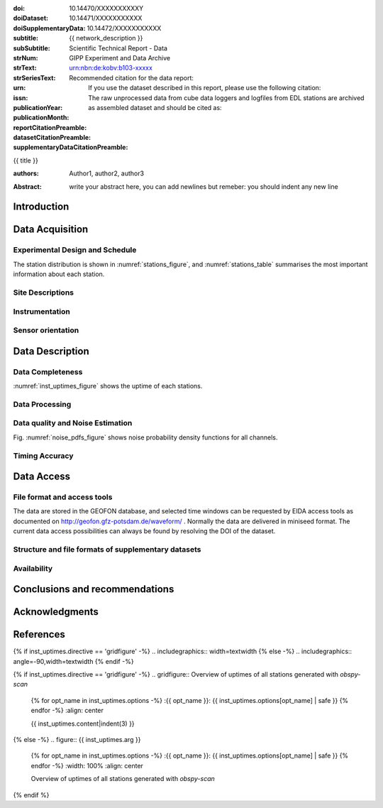 .. Network report template. Please fill your custom text here below.
   This is a RsT (ReStructuredText) file and also a comprehensive tutorial
   which might help you during editing. RsT is a lightweight markup language designed to be both
   easily readable/editable and processable by documentation-processing software (Sphinx) to
   produce html, latex or pdf output

   This portion of text (".. " followed by INDENTED text) is a comment block and will not
   be rendered. The comment block ends at the first non-indented line found

.. ^^^^^^^^^^^^^^^^^^^^^^^^^^^
.. FIELD LIST (LATEX METADATA)
.. ^^^^^^^^^^^^^^^^^^^^^^^^^^^
 
.. Field lists are two-column table-like structures resembling database records
   in the form :name: value (note the space before value). E.g.:
   
   :Date: 2001-08-16
   :Version: 1
   
   Fields in a Field list placed before the title:
   - Will never be rendered in any document
   - Can not have comments before or after (Sphinx bug?)
   - Must have values in plain text only, as markup in there will not be
     recognized (However, in this program newlines will be rendered)
   - Have to be considered as document metadata: their value will be placed in specific portions
     of the latex layout
   
   Here below a description of these fields:

   - doi (LIBRARY OR AUTHOR OR GIPP/GEOFON INPUT): the DOI of this report
   - doiDataset (LIBRARY INPUT): the DOI of the report dataset, if any
   - doiSupplementaryDataset (LIBRARY INPUT): the DOI of the report supplementary data, if any
   - subtitle (AUTHOR INPUT): self-explanatory. Filled automatically by default with the network description.
     Note: you should not specify newlines in it (same for subSubtitle below)
   - sub-sub-title (AUTHOR INPUT): self-explanatory. This this is the (optional) sub-sub-subtitle (below the subtitle)
   - strNum (LIBRARY INPUT): the Scientific Technical Report (STR) number
   - strText (LIBRARY INPUT): the STR text, displayed in the bottom of the title and 2nd page
   - strSeriesText (LIBRARY INPUT): the STR series text, displayed under the STR text (in smaller font) 
   - urn (LIBRARY INPUT): The urn, e.g.: urn:nbn:de:kobv:b103-xxxxx
     (side-note for developers: the sphinx builder might raise a
     warning if rst interprets it urn as URL. Please ignore the warning)
   - issn (LIBRARY INPUT): the issn. E.g.: 2190-7110
   - publicationYear (LIBRARY INPUT): the publication year. E.g., 2016
   - publicationMonth (LIBRARY INPUT): the publication month in plain english. E.g.: October
   - reportCitationPreamble (LIBRARY INPUT): the preamble text before the full bibliographic citation
     relative to the DOI of this report. The full text (preamble + DOI)
     will be rendered as the first paragraph in the back of the title page
   - datasetCitationPreamble (LIBRARY INPUT): the preamble text before the full bibliographic citation
     relative to the DOI of the dataset of this report
     The full text (preamble + DOI) will be rendered as the second paragraph in the back of the title page
     Note: If doiDataset is empty, nothing will be printed
   - supplementaryDataCitationPreamble (LIBRARY INPUT): the preamble text before the full bibliographic citation
     relative to the DOI of the supplementary dataset of this report.
     The full text (preamble + DOI) will be rendered as the third paragraph in the back of the title page.
     Note: If doiSupplementaryDataset is empty, nothing will be printed


:doi: 10.14470/XXXXXXXXXXY

:doiDataset: 10.14471/XXXXXXXXXXX

:doiSupplementaryData: 10.14472/XXXXXXXXXXX

:subtitle: {{ network_description }}

:subSubtitle: 

:strNum: 

:strText: Scientific Technical Report - Data

:strSeriesText: GIPP Experiment and Data Archive

:urn: urn:nbn:de:kobv:b103-xxxxx

:issn: 

:publicationYear: 

:publicationMonth: 
      
:reportCitationPreamble: Recommended citation for the data report:

:datasetCitationPreamble: If you use the dataset described in this report, please use the following citation:
   
:supplementaryDataCitationPreamble: The raw unprocessed data from cube data loggers and logfiles from
   EDL stations are archived as assembled dataset and should be cited as:


.. ^^^^^^
.. TITLE:
.. ^^^^^^

.. Section titles are set by decorating a SINGLE line of text with under- (and optionally over-)
   line characters WHICH MUST BE AT LEAST AS LONG AS the section title length.
   There is no rule about which decoration characters to use, but equal decorations are interpreted
   as same "level": thus two chapter titles must have the same decorations, a chapter and a section
   must not

{{ title }}

.. ^^^^^^^^^^^^^^^^^^^^^^^^
.. FIELD LIST (AFTER TITLE)
.. ^^^^^^^^^^^^^^^^^^^^^^^^
 
.. Fields in a Field list placed after the title:
   - Will be rendered in all documents (where and how, it depends on the output, e.g. LaTex vs HTML)  
   - Can have comments before or after
   - Can have values in rst syntax, as markup in there will be recognized. Thus remember to escape
     special characters with a backslash, if needed (e.g. to render ":abc:def:" as it is
     you need to input "\:abc\:def\:")


.. authors (AUTHOR INPUT). Provide the authors as comma separated items. Affiliations should be
   included here if needed, e.g. in round brackets after the author:

:authors: Author1, author2, author3

.. The abstract (AUTHOR INPUT):

:Abstract: write your abstract here, you can add newlines but remeber:
           you should indent
           any new line


.. From here on the document content. Section titles are underlined (or under+overlined)
   Provide always at least an empty line above and below each section title


Introduction
============

.. (AUTHOR INPUT) Describe the overall motivation for the experiment, its scientific objectives,
   and general statements about the conduct of the experiment, overall evaluation etc. 


Data Acquisition
================

Experimental Design and Schedule
--------------------------------

.. (AUTHOR INPUT) Describe here the overall design and design goals, the schedule of deployment,
   recovery and service trips, any major reorganisations of array geometry 

The station distribution is shown in :numref:`stations_figure`, and :numref:`stations_table`
summarises the most important information about each station.

Site Descriptions
-----------------

.. (AUTHOR INPUT) Describe in what environments stations were deployed (free field, urban etc.,
   in houses or outside etc). Upload pictures of a typical installation. 

Instrumentation
---------------

.. (AUTHOR INPUT) What instruments were used in the experiment, to whom do they belong.
   Any special issues? What version of firmware did they run.  Any particular technical issues
   (malfunctioning equipment)

Sensor orientation
------------------

.. (AUTHOR INPUT) Were stations aligned to magnetic north or true north.  How were
   they aligned (in case of true north Gyrocompass or magnetic compass
   with correction). If magnetic compass was used, what was the magnetic
   declination at the time of the experiment and how was it
   determined. Note that GFZ provides a declination calculator at
   http://www.gfz-potsdam.de/en/section/earths-magnetic-field/data-products-services/igrf-declination-calculator/
   Please verify that the sensor orientation in the GEOFON database (see table below)
   matches the actual orientation. (If not please send an email to geofon@gfz-potsdam.de to
   correct this)


Data Description
================

Data Completeness
-----------------

.. (AUTHOR INPUT) What proportion of the data were recovered. What were the reasons for data loss

:numref:`inst_uptimes_figure` shows the uptime of each stations.

Data Processing
---------------

.. (AUTHOR INPUT) Describe the steps resulting in generating the miniseed file finally submitted
   to GEOFON
 
Data quality and Noise Estimation
---------------------------------

.. (AUTHOR INPUT) Describe the noise levels, describe possible noise sources (day/night
   variability if this information is available and describe any other issues with the data
   quality, e.g. stuck components

Fig. :numref:`noise_pdfs_figure` shows noise probability density functions for all channels.

Timing Accuracy
---------------

.. (AUTHOR INPUT) How well did the GPS clocks run. Are there any stations with significant GPS
   outages? Be specific by providing tables or figures showing exactly which stations are
   trustworthy. What is your best estimate for the timing accuracy - note that for EDL you can
   upload plots 


Data Access
===========

File format and access tools
----------------------------

.. Normally nothing to be added by the PI here

The data are stored in the GEOFON database, and selected time windows can be requested by EIDA
access tools as documented on http://geofon.gfz-potsdam.de/waveform/ . Normally the data are
delivered in miniseed format. 
The current data access possibilities can always be found by resolving the DOI of the dataset.

Structure and file formats of supplementary datasets
----------------------------------------------------

.. (OPTIONAL AUTHOR INPUT) Describe here briefly the supplementary datasets downloaded if applicable
 
Availability
------------
.. (AUTHOR INPUT) Are data open or restricted. Until what time does an embargo last
   (for GIPP experiments normally 4 years after the end of data acquisition)
 

Conclusions and recommendations
===============================

.. (AUTHOR INPUT) If a colleague were to do an experiment in the same or similar area, what
   recommendations would you make to maximise data recovery. Are there any other general lessons
   learned on deployment procedures or data pre-processing worth passing on to other users or the
   instrument pool.
 
   
Acknowledgments
===============

.. (AUTHOR INPUT) 


References
==========

.. Example: [RYBERG14] Trond Ryberg. Cube timing errors introduced by long periods without gps
   reception, 2014. URL http://www.gfz-potsdam.de/fileadmin/gfz/sec22/pdf_doc/GIPP/cube/Cube_timing_errors_no_gps.pdf .


.. end of the document content. Below figures and tables added by means of rst directives

.. ^^^^^^^^^^^^^^^^^^^^^^^^^^^^^^^^^^^^^^^^^^^^^^^^^
.. DIRECTIVES:
.. ^^^^^^^^^^^^^^^^^^^^^^^^^^^^^^^^^^^^^^^^^^^^^^^^^

.. Rst "directives" are explicit markup blocks for generating special document objects, like
   figures and tables. They are in the form ".. directivetype::" and includes all subsequent
   INDENTED lines (see e.g. the ".. math::" directive above). A typical example to include a
   figure is:
   
   .. _figure-label:
   
   .. figure:: ./larch.png
      :width: 33%
      :align: center

      caption
   
   ".. _figure-label:" is the figure label, used to reference the figure via :numerf:`figure_label`
   - "./larch.png" is called the directive argument
   - ":width: 33%" and ":align: center" are directive options in the form :name: value
   - "caption" is called the directive content
   (For details, see http://docutils.sourceforge.net/docs/ref/rst/directives.html#figure)

   **IMPORTANT**:
   1. In the following, with "directive block" (or simply block) we will denote the directive AND
   its label (if any).
   2. A directive block must be always preceeded and followed by a blank line. Always.
   3. Only a blank line, not even comments, can be input between a label and
   its directive
   4. From within the web application only, NEVER edit:
      - file paths as they are relative to this document path on the server.
      - option names, as they might break the document build.
      Everything else (non-file argument, non-file content, option values) can be editable
   
   You can always delete / move / copy a directive BLOCK anywhere in the text.
   Non-standard Rst directives (i.e., implemented and working in this program only) are marked as
   (NonStandard) below


.. ^^^^^^^^^^^^^^^^^^^^^^^^^^^^^^^^^^^^^^^^^^^^^^^^^
.. CUSTOM DIRECTIVES (FIGURES AND TABLES)
.. ^^^^^^^^^^^^^^^^^^^^^^^^^^^^^^^^^^^^^^^^^^^^^^^^^

.. 1) The first directive is the directive to display the stations information in a
   table. It's the so called 'csv-table' directive
   (http://docutils.sourceforge.net/docs/ref/rst/directives.html#id4):
   There are several ways to display tables in RsT. Curiously, none of them is free from drawbacks
   and limitations. Csv-tables have the advantage to be easily editable here.

.. first of all, we show the "raw" directive, which might comes handy to put
   html or latex specific commands: in this case we decrease the size of the table
   to avoid page horizontal overflow. Remove the directive or change '\scriptsize' if you need it.
   
.. raw:: latex

   \scriptsize
   
.. we use the tabularcolumns directive
   (http://www.sphinx-doc.org/en/latest/markup/misc.html#directive-tabularcolumns):
   this directive gives a “column spec” for the next table occurring in the source file.
   The spec is the second argument to the LaTeX tabulary package’s environment, although,
   sphinx might use different tabular environment:

.. tabularcolumns:: |@{\ \ }l@{\ \ \ }l@{\ \ \ }l@{\ \ \ }l@{\ \ \ }l@{\ \ \ }l@{\ \ \ }l@{\ \ \ }l@{\ \ \ }l@{\ \ \ }l@{\ \ \ }l@{\ \ \ }l@{\ \ \ }l@{\ \ }|


.. customize the table horizontal lines via the tabularrows directive (implemented in this
   project onyl, as of July 2017 it's not implemented in Sphinx) which applies to the next
   generated table (latex output only). You can remove the whole block to show all hlines
   (default in sphinx).
   The directive can have two options, 'hline-show' or 'hline-hide' (*either* one *or* the other)
   specifying the indices of the hlines to show/hide, separeted by spaces (first index is 0).
   You can also provide python slice notations in the format 'start:end' or 'start:end:step'
   (http://stackoverflow.com/questions/509211/explain-pythons-slice-notation).
   The command might not work in some edge cases (e.g. for tables spanning over multiple pages)
   as it is a hack around a poor sphinx implementation, and might
   need some trial-and-errors for working as expected.
   Here we want  to show the first (0) and the last (-1) hlines, and each fourth hline starting
   from the second one (1::4 which means indices 1,5,9,...)
   
.. tabularrows::
   :hline-show: 0 1::4 -1

.. finally, the table directive (preceeded by its label so you can reference it via
   :numref:`stations_table`). You can edit the
   directive content[1] or the directive argument[2], as any csv file.
   [1] To provide empty strings quote them like this: "".
   [2] Text can span over several lines (providing as always the correct indentation)
   
.. _stations_table:

.. csv-table:: Station table. Note that start and end times represent the maximum validity of the
   corresponding configurations, not the actual data availability or time in the field.
   Azi: Azimuth of north or '1' component.
   :delim: space
   :quote: "
   :header-rows: 1
   
   {{ stations_table.content|indent(3) }}

.. restore normal size in latex only:

.. raw:: latex

   \normalsize


.. ==============================================================================   

.. 2) The second directive below is the (NonStandard) directive to display the station map figure.
   The syntax is similar to the csv-table directive (ses above) BUT produces an image instead.
   After the label definition (so you can reference the map figure via
   :numref:`stations_figure`), in the directive you can edit the argument (the map caption, keep
   indentation for newlines), the content as any csv file, or the directive option **values** 
   to customize the map: a full documentation of all option names is in preparation, we tried to
   make them as much self-explanatory as possible

.. _stations_figure:

.. mapfigure:: Station distribution in experiment (red symbols). If present, white-filled symbols
   show permanent stations and other temporary experiments archived at EIDA or IRIS-DMC,
   whose activity period overlapped at least partially with the time of the experiment.
   If present, open symbols show station sites which were no longer active at the time
   of the experiment, e.g. prior temporary experiments.
   :header-rows: 1
   :align: center
   :delim: space
   :quote: "
   {% for opt_name in stations_map.options -%}
   :{{ opt_name }}: {{ stations_map.options[opt_name] | safe }}
   {% endfor %}
   {{ stations_map.content|indent(3)  }}


.. ==============================================================================   

.. 3) The third directive is the (NonStandard) directive 'gridfigure' to display the noise pdfs.
   The syntax is similar to the csv-table directive (see above) BUT produces a grid of images.
   Note that in latex this will be rendered with a longtable followed by an
   empty figure with only the caption inside. This is a workaround to produce something that
   looks like a figure spanning over several pages (if needed) BUT it might need some arrangment
   as the figure caption might be placed on a different page. Being a table and a figure, all
   figure + table options, as well as all figure + table latex pre-customization (e.g.
   'tabularcolumns', 'includegraphics') apply also to a 'gridfigure'

.. first issue a raw latex command (You can remove the lines if the layout does not need a clear
   page):

.. raw:: latex

   \clearpage
   
.. customize latex tabularcolumns:
   
.. tabularcolumns::  @{}c@{}c@{}c@{}

.. customize the includegraphics options (only for latex output) for the next figure or image
   found (in the former case, applies the includegraphics options to all images of the figure):
   
.. includegraphics:: trim=8 30 76 0,width=0.33\textwidth,clip

.. customize also horizontal lines when rendering to latex. As usual, remove the block below to
   show all hlines. The block is mainly used as another example of the use of python slice
   notations: "a:b" means "from a until b-1". If a is missing it default to zero, if b is missing
   it defaults to the index after the last element. Thus ":" means all elements and the directive
   below hides all hlines:

.. tabularrows::
   :hline-hide: :

.. finally, the gridfigure directive (preceeded by its label so you can reference it via
   :numref:`noise_pdfs_figure`). The directive argument is the figure caption, the directive
   content holds the auto-generated pdfs placed on the server in the :dir: option
   (**do not change it!!**)

.. _noise_pdfs_figure:

.. gridfigure:: Noise probability density functions for all stations for database holdings
   :dir: {{ noise_pdfs.dirpath | safe  }}
   :delim: space
   :align: center
   :header-rows: 1
   :errorsastext: yes

   {{ noise_pdfs.content|indent(3) }}
   

.. ==============================================================================   

.. 4) The fourth directive is the directive to display the instrumental uptimes.
   Depending on the number of files uploaded when generating this template, it's either a
   'figure' or a (NonStandard) 'gridfigure' directive, in any case it will be rendered as figure
   in html and latex).

.. customize the includegraphics options (only for latex output) for the next figure or image
   found (in the former case, applies the includegraphics options to all images of the figure):

{% if inst_uptimes.directive == 'gridfigure' -%}
.. includegraphics:: width=\textwidth
{% else -%}
.. includegraphics:: angle=-90,width=\textwidth
{% endif -%}

.. here the directive (preceeded by its label so you can reference it via
   :numerf:`inst_uptimes_figure`). Note that the directive type is dynamically auto generated:
   if it's a 'figure' type, you can change the directive content which is the figure
   caption. If it's a 'gridfigure' type, remember that the directive *argument*
   is the figure caption

.. _inst_uptimes_figure:

{% if inst_uptimes.directive == 'gridfigure' -%}
.. gridfigure:: Overview of uptimes of all stations generated with `obspy-scan`
   {% for opt_name in inst_uptimes.options -%}
   :{{ opt_name }}: {{ inst_uptimes.options[opt_name] | safe }}
   {% endfor -%}
   :align: center
   
   {{ inst_uptimes.content|indent(3)  }}
{% else -%}
.. figure:: {{ inst_uptimes.arg  }}
   {% for opt_name in inst_uptimes.options -%}
   :{{ opt_name }}: {{ inst_uptimes.options[opt_name] | safe }}
   {% endfor -%}
   :width: 100%
   :align: center
   
   Overview of uptimes of all stations generated with `obspy-scan`
{% endif %}


.. ==============================================================================   


..  RST syntax help
    ===============
    
    (delete this section when no longer needed / after completion of editing)
    
    .. ^^^^^^^^^^^^^^^^^^^^^^^^^^^^^^^^^^^^^^^^^^^^^^^^^
    .. TEXT FORMATTING:
    .. ^^^^^^^^^^^^^^^^^^^^^^^^^^^^^^^^^^^^^^^^^^^^^^^^^
    
    This is an example of "normal" body text. It's not in a comment block.
    Remeber that indentation is a special RsT command and that newlines are actually not rendered
    (this is a newline and you shouldn't see any difference in html or latex)
    
    But you can type a new paragraph by adding an empty line above it (like in
    this case)
    
    .. italic can be rendered by wrapping text within two asterix, bold by wrapping
       text within two couples of asterix:
       
    *This is rendered in italic*, **this is rendered in bold**
    
    
    .. ^^^^^^^^^^^^^^^^^^^^^^^^^^^^^^^^^^^^^^^^^^^^^^^^^
    .. HYPERLINKS:
    .. ^^^^^^^^^^^^^^^^^^^^^^^^^^^^^^^^^^^^^^^^^^^^^^^^^
    
    .. Hyperlink (inline): simply type them: Urls are automatically recognized and linked:
    
    Hyperlink (inline): http://www.python.org/
    
    .. Hyperlink with substitution text: point to the same url as above but render 'Python' as text:
    
    Hyperlink with subsitution text: `Python <http://www.python.org/>`_
    
    .. Hyperlink with substitution text, if it has to be referenced more than once.
       Define the hyperlink as follows (note that the line below is NOT rendered but is NOT
       a comment):
       
    .. _Wikipedia: https://www.wikipedia.org/
    
    Hyperlinks with subsitution text referenced more than once: Wikipedia_, and again, Wikipedia_ 
    
    
    .. ^^^^^^^^^^^^^^^^^^^^^^^^^^^^^^^^^^^^^^^^^^^^^^^^^
    .. TEXT SUBSTITUTIONS:
    .. ^^^^^^^^^^^^^^^^^^^^^^^^^^^^^^^^^^^^^^^^^^^^^^^^^
    
    .. When the a text is repeated many times throughout one or more documents,
       especially if it may need to change later
       (note that the line below is NOT rendered but is NOT a comment):
    
    .. |RsT| replace:: ReStructuredText
    
    Text substitution: |RsT|
    
    .. Note that by placing a backslash before a character, you render that character
       literally. E.g., concerning the text substitution just descirbed:
    
    |RsT| was obtained by typing \|RsT\|
    
    
    .. ^^^^^^^^^^^^^^^^^^^^^^^^^^^^^^^^^^^^^^^^^^^^^^^^^
    .. MATH FORMULAE:
    .. ^^^^^^^^^^^^^^^^^^^^^^^^^^^^^^^^^^^^^^^^^^^^^^^^^
    
    .. Inline math formulae, use :math:`...` or latext dollar sign with latex syntax inside
       (the latter is not standard rst, but is implemented in this report):
    
    Here an inline math expression: :math:`(\alpha > \beta)` = $(\alpha > \beta)$
    
    .. More complex math formulae, use ..math:: then new empty line and INDENTED text:
    
    Here a more complex math expression:
    
    .. math::
    
       n_{\mathrm{offset}} = \sum_{k=0}^{N-1} s_k n_k
    
    
    .. ^^^^^^^^^^^^^^^^^^^^^^^^^^^^^^^^^^^^^^^^^^^^^^^^^
    .. FOOTNOTES:
    .. ^^^^^^^^^^^^^^^^^^^^^^^^^^^^^^^^^^^^^^^^^^^^^^^^^
    
    .. Footnotes with manual numbering:
    
    .. [1] First footnote
    
    .. [2] Second footnote, note that
       newlines which must be indented
    
    Here a ref to the first footnote [1]_ and here to the second [2]_.
    
    .. Footnotes with auto numbering (newlines must be INDENTED of at least three spaces):
    
    .. [#] First footnote (autonumbered)
    
    .. [#] Second footnote (autonumbered), note that
       newlines which must be indented
    
    Here a ref to the first footnote [#]_ and here to the second [#]_.
    
    .. Footnotes with auto numbering, referenced more than once (newlines must be INDENTED of at
       least three spaces):
    
    .. [#firstnote] First footnote (autonumbered, referenced more than once)
    
    .. [#secondnote] Second footnote (autonumbered, referenced more than once), note that
       newlines which must be indented
    
    Here a ref to the first footnote [#firstnote]_, again [#firstnote]_ and here to the second [#secondnote]_.
    
    .. Footnotes with auto symbols. DEPRECATED: seems they are buggy in latex:
    
    .. [*] First footnote (autosymbol)
    
    .. [*] Second footnote (autosymbol), note that
       newlines which must be indented
    
    Here a ref to the first footnote [*]_, and here to the second [*]_.
    
    
    .. ^^^^^^^^^^^^^^^^^^^^^^^^^^^^^^^^^^^^^^^^^^^^^^^^^
    .. CITATIONS:
    .. ^^^^^^^^^^^^^^^^^^^^^^^^^^^^^^^^^^^^^^^^^^^^^^^^^
    
    .. Citations are identical to footnotes except that their labels
       must be case-insensitive single words of alphanumerics plus internal hyphens,
       underscores, and periods. No whitespace, no numeric only. E.g., CIT2002:
    
    .. [CIT2002] Deep India meets deep Asia: Lithospheric indentation, delamination and break-off
       under Pamir and Hindu Kush (Central Asia). http://doi.org/10.1016/j.epsl.2015.11.046
    
    Here a reference to a publication: [CIT2002]_. And here another reference to it ([CIT2002]_)
    
    
    .. ^^^^^^^^^^^^^^^^^^^^^^^^^^^^^^^^^^^^^^^^^^^^^^^^^
    .. NUMERIC REFERENCES TO FIGURES AND TABLES:
    .. ^^^^^^^^^^^^^^^^^^^^^^^^^^^^^^^^^^^^^^^^^^^^^^^^^
    
    .. Providing a label to a specific directive (e.g. figure, table, see below):
       .. _labelname
       you can reference it in the text with:
       :numref:`labelname`
       
       For instance, here you can reference the auto-generated figures and tables
       (more on this below, if you are interested)
    
    Here a reference to :numref:`stations_table`. Here a reference to :numref:`stations_figure`.
    Here a reference to :numref:`inst_uptimes_figure`. Here a reference to :numref:`noise_pdfs_figure`
       
    
    .. ^^^^^^^^^^^^^^^^^^^^^^^^^^^^^^^^^^^^^^^^^^^^^^^^^
    .. LIST ITEMS:
    .. ^^^^^^^^^^^^^^^^^^^^^^^^^^^^^^^^^^^^^^^^^^^^^^^^^
    
    .. bullet lists (blank line before and after the list):
    
    - This is a bullet list.
    
    - Bullets can be "*", "+", or "-".
    
    .. enumerated lists (blank line before and after the list):
    
    1. This is an enumerated list.
    
    2. Enumerators may be arabic numbers, letters, or roman
       numerals.
       
    .. nested lists (blank lines are optional between items on the same level):
    
    * About RsT syntax:
    
      - https://pythonhosted.org/an_example_pypi`_project/sphinx.html#restructured-text-rest-resources
        (and links therein)
      - http://docutils.sourceforge.net/docs/user/rst/quickref.html
     
    * About Sphinx syntax (RsT with some commands added)
    
      - http://www.sphinx-doc.org/en/stable/rest.html#rst-primer
        
    **More detailed tutorials**:
    
    - About RsT syntax:
      
      + http://docutils.sourceforge.net/rst.html 
        
    - About Sphinx:
      
      + http://www.sphinx-doc.org/en/stable/markup/index.html#sphinxmarkup
